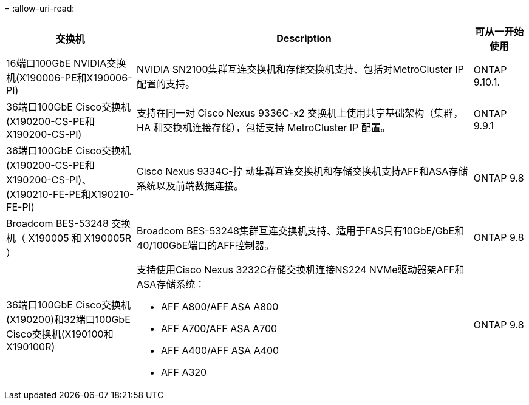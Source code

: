 = 
:allow-uri-read: 


[cols="25h,~,~"]
|===
| 交换机 | Description | 可从一开始使用 


 a| 
16端口100GbE NVIDIA交换机(X190006-PE和X190006-PI)
 a| 
NVIDIA SN2100集群互连交换机和存储交换机支持、包括对MetroCluster IP配置的支持。
 a| 
ONTAP 9.10.1.



 a| 
36端口100GbE Cisco交换机(X190200-CS-PE和X190200-CS-PI)
 a| 
支持在同一对 Cisco Nexus 9336C-x2 交换机上使用共享基础架构（集群， HA 和交换机连接存储），包括支持 MetroCluster IP 配置。
 a| 
ONTAP 9.9.1



 a| 
36端口100GbE Cisco交换机(X190200-CS-PE和X190200-CS-PI)、(X190210-FE-PE和X190210-FE-PI)
 a| 
Cisco Nexus 9334C-拧 动集群互连交换机和存储交换机支持AFF和ASA存储系统以及前端数据连接。
 a| 
ONTAP 9.8



 a| 
Broadcom BES-53248 交换机（ X190005 和 X190005R ）
 a| 
Broadcom BES-53248集群互连交换机支持、适用于FAS具有10GbE/GbE和40/100GbE端口的AFF控制器。
 a| 
ONTAP 9.8



 a| 
36端口100GbE Cisco交换机(X190200)和32端口100GbE Cisco交换机(X190100和X190100R)
 a| 
支持使用Cisco Nexus 3232C存储交换机连接NS224 NVMe驱动器架AFF和ASA存储系统：

* AFF A800/AFF ASA A800
* AFF A700/AFF ASA A700
* AFF A400/AFF ASA A400
* AFF A320

 a| 
ONTAP 9.8

|===